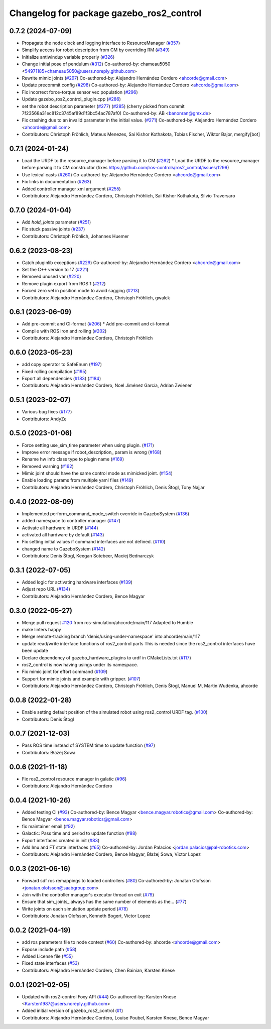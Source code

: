 ^^^^^^^^^^^^^^^^^^^^^^^^^^^^^^^^^^^^^^^^^
Changelog for package gazebo_ros2_control
^^^^^^^^^^^^^^^^^^^^^^^^^^^^^^^^^^^^^^^^^

0.7.2 (2024-07-09)
------------------
* Propagate the node clock and logging interface to ResourceManager (`#357 <https://github.com/ros-controls/gazebo_ros2_control/issues/357>`_)
* Simplify access for robot description from CM by overriding RM (`#349 <https://github.com/ros-controls/gazebo_ros2_control/issues/349>`_)
* Initialize antiwindup variable properly (`#326 <https://github.com/ros-controls/gazebo_ros2_control/issues/326>`_)
* Change initial pose of pendulum (`#312 <https://github.com/ros-controls/gazebo_ros2_control/issues/312>`_)
  Co-authored-by: chameau5050 <54971185+chameau5050@users.noreply.github.com>
* Rewrite mimic joints (`#297 <https://github.com/ros-controls/gazebo_ros2_control/issues/297>`_)
  Co-authored-by: Alejandro Hernández Cordero <ahcorde@gmail.com>
* Update precommit config (`#298 <https://github.com/ros-controls/gazebo_ros2_control/issues/298>`_)
  Co-authored-by: Alejandro Hernández Cordero <ahcorde@gmail.com>
* Fix incorrect force-torque sensor vec population (`#296 <https://github.com/ros-controls/gazebo_ros2_control/issues/296>`_)
* Update gazebo_ros2_control_plugin.cpp (`#286 <https://github.com/ros-controls/gazebo_ros2_control/issues/286>`_)
* set the robot description parameter (`#277 <https://github.com/ros-controls/gazebo_ros2_control/issues/277>`_) (`#285 <https://github.com/ros-controls/gazebo_ros2_control/issues/285>`_)
  (cherry picked from commit 7f23568a31ec812c3745af89d1f3bc54ac787af0)
  Co-authored-by: AB <banonran@gmx.de>
* Fix crashing due to an invalid parameter in the initial value. (`#271 <https://github.com/ros-controls/gazebo_ros2_control/issues/271>`_)
  Co-authored-by: Alejandro Hernández Cordero <ahcorde@gmail.com>
* Contributors: Christoph Fröhlich, Mateus Menezes, Sai Kishor Kothakota, Tobias Fischer, Wiktor Bajor, mergify[bot]

0.7.1 (2024-01-24)
------------------
* Load the URDF to the resource_manager before parsing it to CM  (`#262 <https://github.com/ros-controls/gazebo_ros2_control//issues/262>`_)
  * Load the URDF to the resource_manager before parsing it to CM constructor (fixes https://github.com/ros-controls/ros2_control/issues/1299)
* Use lexical casts (`#260 <https://github.com/ros-controls/gazebo_ros2_control//issues/260>`_)
  Co-authored-by: Alejandro Hernández Cordero <ahcorde@gmail.com>
* Fix links in documentation (`#263 <https://github.com/ros-controls/gazebo_ros2_control//issues/263>`_)
* Added controller manager xml argument (`#255 <https://github.com/ros-controls/gazebo_ros2_control//issues/255>`_)
* Contributors: Alejandro Hernández Cordero, Christoph Fröhlich, Sai Kishor Kothakota, Silvio Traversaro

0.7.0 (2024-01-04)
------------------
* Add `hold_joints` parameter (`#251 <https://github.com/ros-controls/gazebo_ros2_control/issues/251>`_)
* Fix stuck passive joints (`#237 <https://github.com/ros-controls/gazebo_ros2_control/issues/237>`_)
* Contributors: Christoph Fröhlich, Johannes Huemer

0.6.2 (2023-08-23)
------------------
* Catch pluginlib exceptions (`#229 <https://github.com/ros-controls/gazebo_ros2_control/issues/229>`_)
  Co-authored-by: Alejandro Hernández Cordero <ahcorde@gmail.com>
* Set the C++ version to 17 (`#221 <https://github.com/ros-controls/gazebo_ros2_control/issues/221>`_)
* Removed unused var (`#220 <https://github.com/ros-controls/gazebo_ros2_control/issues/220>`_)
* Remove plugin export from ROS 1 (`#212 <https://github.com/ros-controls/gazebo_ros2_control/issues/212>`_)
* Forced zero vel in position mode to avoid sagging (`#213 <https://github.com/ros-controls/gazebo_ros2_control/issues/213>`_)
* Contributors: Alejandro Hernández Cordero, Christoph Fröhlich, gwalck

0.6.1 (2023-06-09)
------------------
* Add pre-commit and CI-format (`#206 <https://github.com/ros-controls/gazebo_ros2_control/issues/206>`_)
  * Add pre-commit and ci-format
* Compile with ROS iron and rolling (`#202 <https://github.com/ros-controls/gazebo_ros2_control/issues/202>`_)
* Contributors: Alejandro Hernández Cordero, Christoph Fröhlich

0.6.0 (2023-05-23)
------------------
* add copy operator to SafeEnum (`#197 <https://github.com/ros-controls/gazebo_ros2_control/issues/197>`_)
* Fixed rolling compilation (`#195 <https://github.com/ros-controls/gazebo_ros2_control/issues/195>`_)
* Export all dependencies (`#183 <https://github.com/ros-controls/gazebo_ros2_control/issues/183>`_) (`#184 <https://github.com/ros-controls/gazebo_ros2_control/issues/184>`_)
* Contributors: Alejandro Hernández Cordero, Noel Jiménez García, Adrian Zwiener

0.5.1 (2023-02-07)
------------------
* Various bug fixes (`#177 <https://github.com/ros-controls/gazebo_ros2_control/issues/177>`_)
* Contributors: AndyZe

0.5.0 (2023-01-06)
------------------
* Force setting use_sim_time parameter when using plugin. (`#171 <https://github.com/ros-controls/gazebo_ros2_control/issues/171>`_)
* Improve error message if robot_description\_ param is wrong (`#168 <https://github.com/ros-controls/gazebo_ros2_control/issues/168>`_)
* Rename hw info class type to plugin name (`#169 <https://github.com/ros-controls/gazebo_ros2_control/issues/169>`_)
* Removed warning (`#162 <https://github.com/ros-controls/gazebo_ros2_control/issues/162>`_)
* Mimic joint should have the same control mode as mimicked joint. (`#154 <https://github.com/ros-controls/gazebo_ros2_control/issues/154>`_)
* Enable loading params from multiple yaml files (`#149 <https://github.com/ros-controls/gazebo_ros2_control/issues/149>`_)
* Contributors: Alejandro Hernández Cordero, Christoph Fröhlich, Denis Štogl, Tony Najjar

0.4.0 (2022-08-09)
------------------
* Implemented perform_command_mode_switch override in GazeboSystem (`#136 <https://github.com/ros-simulation/gazebo_ros2_control/issues/136>`_)
* added namespace to controller manager (`#147 <https://github.com/ros-simulation/gazebo_ros2_control/issues/147>`_)
* Activate all hardware in URDF (`#144 <https://github.com/ros-simulation/gazebo_ros2_control/issues/144>`_)
* activated all hardware by default (`#143 <https://github.com/ros-simulation/gazebo_ros2_control/issues/143>`_)
* Fix setting initial values if command interfaces are not defined. (`#110 <https://github.com/ros-simulation/gazebo_ros2_control/issues/110>`_)
* changed name to GazeboSystem (`#142 <https://github.com/ros-simulation/gazebo_ros2_control/issues/142>`_)
* Contributors: Denis Štogl, Keegan Sotebeer, Maciej Bednarczyk

0.3.1 (2022-07-05)
------------------
* Added logic for activating hardware interfaces (`#139 <https://github.com/ros-simulation/gazebo_ros2_control/issues/139>`_)
* Adjust repo URL (`#134 <https://github.com/ros-simulation/gazebo_ros2_control/issues/134>`_)
* Contributors: Alejandro Hernández Cordero, Bence Magyar

0.3.0 (2022-05-27)
------------------
* Merge pull request `#120 <https://github.com/ros-simulation/gazebo_ros2_control/issues/120>`_ from ros-simulation/ahcorde/main/117
  Adapted to Humble
* make linters happy
* Merge remote-tracking branch 'denis/using-under-namespace' into ahcorde/main/117
* update read/write interface functions of ros2_control parts
  This is needed since the ros2_control interfaces have been update
* Declare dependency of gazebo_hardware_plugins to urdf in CMakeLists.txt (`#117 <https://github.com/ros-simulation/gazebo_ros2_control/issues/117>`_)
* ros2_control is now having usings under its namespace.
* Fix mimic joint for effort command (`#109 <https://github.com/ros-simulation/gazebo_ros2_control/issues/109>`_)
* Support for mimic joints and example with gripper. (`#107 <https://github.com/ros-simulation/gazebo_ros2_control/issues/107>`_)
* Contributors: Alejandro Hernández Cordero, Christoph Fröhlich, Denis Štogl, Manuel M, Martin Wudenka, ahcorde

0.0.8 (2022-01-28)
------------------
* Enable setting default position of the simulated robot using ros2_control URDF tag. (`#100 <https://github.com/ros-simulation/gazebo_ros2_control//issues/100>`_)
* Contributors: Denis Štogl

0.0.7 (2021-12-03)
------------------
* Pass ROS time instead of SYSTEM time to update function (`#97 <https://github.com/ros-simulation/gazebo_ros2_control//issues/97>`_)
* Contributors: Błażej Sowa

0.0.6 (2021-11-18)
------------------
* Fix ros2_control resource manager in galatic (`#96 <https://github.com/ros-simulation/gazebo_ros2_control//issues/96>`_)
* Contributors: Alejandro Hernández Cordero

0.0.4 (2021-10-26)
------------------
* Added testing CI (`#93 <https://github.com/ros-simulation/gazebo_ros2_control//issues/93>`_)
  Co-authored-by: Bence Magyar <bence.magyar.robotics@gmail.com>
  Co-authored-by: Bence Magyar <bence.magyar.robotics@gmail.com>
* fix maintainer email (`#92 <https://github.com/ros-simulation/gazebo_ros2_control//issues/92>`_)
* Galactic: Pass time and period to update function (`#88 <https://github.com/ros-simulation/gazebo_ros2_control//issues/88>`_)
* Export interfaces created in init (`#83 <https://github.com/ros-simulation/gazebo_ros2_control//issues/83>`_)
* Add Imu and FT state interfaces (`#65 <https://github.com/ros-simulation/gazebo_ros2_control//issues/65>`_)
  Co-authored-by: Jordan Palacios <jordan.palacios@pal-robotics.com>
* Contributors: Alejandro Hernández Cordero, Bence Magyar, Błażej Sowa, Victor Lopez

0.0.3 (2021-06-16)
------------------
* Forward sdf ros remappings to loaded controllers (`#80 <https://github.com/ros-simulation/gazebo_ros2_control/issues/80>`_)
  Co-authored-by: Jonatan Olofsson <jonatan.olofsson@saabgroup.com>
* Join with the controller manager's executor thread on exit (`#79 <https://github.com/ros-simulation/gazebo_ros2_control/issues/79>`_)
* Ensure that sim_joints\_ always has the same number of elements as the… (`#77 <https://github.com/ros-simulation/gazebo_ros2_control/issues/77>`_)
* Write joints on each simulation update period (`#78 <https://github.com/ros-simulation/gazebo_ros2_control/issues/78>`_)
* Contributors: Jonatan Olofsson, Kenneth Bogert, Victor Lopez

0.0.2 (2021-04-19)
------------------
* add ros parameters file to node context (`#60 <https://github.com/ros-simulation/gazebo_ros2_control//issues/60>`_)
  Co-authored-by: ahcorde <ahcorde@gmail.com>
* Expose include path (`#58 <https://github.com/ros-simulation/gazebo_ros2_control//issues/58>`_)
* Added License file (`#55 <https://github.com/ros-simulation/gazebo_ros2_control//issues/55>`_)
* Fixed state interfaces (`#53 <https://github.com/ros-simulation/gazebo_ros2_control//issues/53>`_)
* Contributors: Alejandro Hernández Cordero, Chen Bainian, Karsten Knese

0.0.1 (2021-02-05)
------------------
* Updated with ros2-control Foxy API (`#44 <https://github.com/ros-simulation/gazebo_ros2_control/issues/44>`_)
  Co-authored-by: Karsten Knese <Karsten1987@users.noreply.github.com>
* Added initial version of gazebo_ros2_control (`#1 <https://github.com/ros-simulation/gazebo_ros2_control/issues/1>`_)
* Contributors: Alejandro Hernández Cordero, Louise Poubel, Karsten Knese, Bence Magyar
